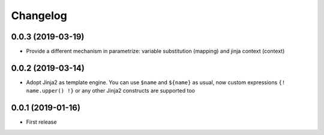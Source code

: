 Changelog
=========

0.0.3 (2019-03-19)
------------------

- Provide a different mechanism in parametrize: variable substitution (mapping)
  and jinja context (context)

0.0.2 (2019-03-14)
------------------

- Adopt Jinja2 as template engine. You can use ``$name`` and ``${name}`` as usual, now
  custom expressions ``{! name.upper() !}`` or any other Jinja2 constructs are supported
  too

0.0.1 (2019-01-16)
------------------

- First release
